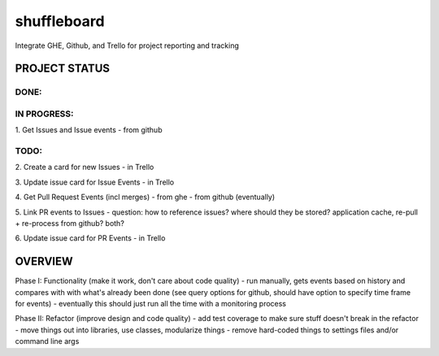shuffleboard
------------

Integrate GHE, Github, and Trello for project reporting and tracking

PROJECT STATUS
~~~~~~~~~~~~~~

DONE:
+++++

IN PROGRESS:
++++++++++++

1. Get Issues and Issue events
- from github

TODO:
++++

2. Create a card for new Issues
- in Trello

3. Update issue card for Issue Events
- in Trello

4. Get Pull Request Events (incl merges)
- from ghe
- from github (eventually)

5. Link PR events to Issues
- question: how to reference issues? where should they be stored? application cache, re-pull + re-process from github? both?

6. Update issue card for PR Events
- in Trello

OVERVIEW
~~~~~~~~

Phase I: Functionality (make it work, don't care about code quality)
- run manually, gets events based on history and compares with with what's already been done (see query options for github, should have option to specify time frame for events)
- eventually this should just run all the time with a monitoring process

Phase II: Refactor (improve design and code quality)
- add test coverage to make sure stuff doesn't break in the refactor
- move things out into libraries, use classes, modularize things
- remove hard-coded things to settings files and/or command line args
